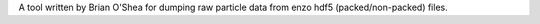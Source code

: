 A tool written by Brian O'Shea for dumping raw particle data from
enzo hdf5 (packed/non-packed) files.



